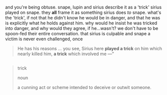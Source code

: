 :PROPERTIES:
:Author: vacillately
:Score: 1
:DateUnix: 1518797436.0
:DateShort: 2018-Feb-16
:END:

and you're being obtuse. snape, lupin and sirius describe it as a 'trick' sirius played on snape. they *all* frame it as something sirius does /to/ snape. what's the 'trick', if not that he didn't know he would be in danger, and that he was is explicitly what he holds against him. why would he insist he was tricked into danger, and why would they agree, if he...wasn't? we don't have to be spoon-fed their entire conversation. that sirius is culpable and snape a victim is never even challenged, once

#+begin_quote
  He has his reasons ... you see, Sirius here *played a trick* on him which nearly killed him, *a trick* which involved me ---”
#+end_quote

** 
   :PROPERTIES:
   :CUSTOM_ID: section
   :END:

#+begin_quote
  trick

  noun

  a cunning act or scheme intended to deceive or outwit someone.
#+end_quote